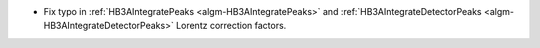 - Fix typo in :ref:`HB3AIntegratePeaks <algm-HB3AIntegratePeaks>` and :ref:`HB3AIntegrateDetectorPeaks <algm-HB3AIntegrateDetectorPeaks>` Lorentz correction factors.
